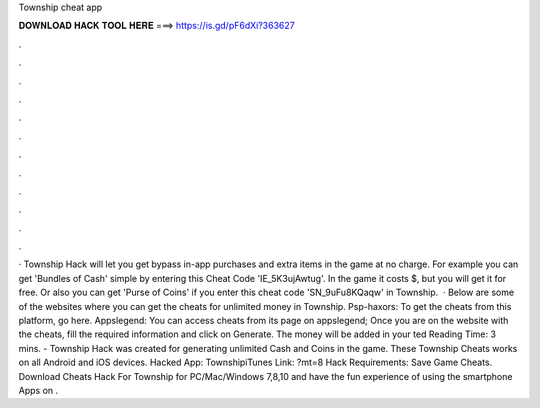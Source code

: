 Township cheat app

𝐃𝐎𝐖𝐍𝐋𝐎𝐀𝐃 𝐇𝐀𝐂𝐊 𝐓𝐎𝐎𝐋 𝐇𝐄𝐑𝐄 ===> https://is.gd/pF6dXi?363627

.

.

.

.

.

.

.

.

.

.

.

.

· Township Hack will let you get bypass in-app purchases and extra items in the game at no charge. For example you can get 'Bundles of Cash' simple by entering this Cheat Code 'IE_5K3ujAwtug'. In the game it costs $, but you will get it for free. Or also you can get 'Purse of Coins' if you enter this cheat code 'SN_9uFu8KQaqw' in Township.  · Below are some of the websites where you can get the cheats for unlimited money in Township. Psp-haxors: To get the cheats from this platform, go here. Appslegend: You can access cheats from its page on appslegend; Once you are on the website with the cheats, fill the required information and click on Generate. The money will be added in your ted Reading Time: 3 mins. - Township Hack was created for generating unlimited Cash and Coins in the game. These Township Cheats works on all Android and iOS devices. Hacked App: TownshipiTunes Link: ?mt=8 Hack Requirements: Save Game Cheats. Download Cheats Hack For Township for PC/Mac/Windows 7,8,10 and have the fun experience of using the smartphone Apps on .